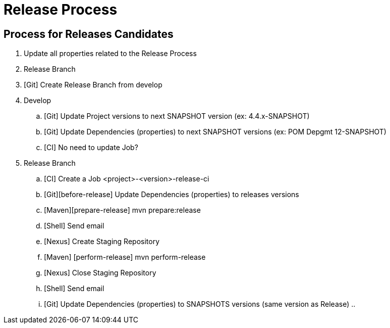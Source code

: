 = Release Process

== Process for Releases Candidates

. Update all properties related to the Release Process
. Release Branch
. [Git] Create Release Branch from develop
. Develop
.. [Git] Update Project versions to next SNAPSHOT version (ex: 4.4.x-SNAPSHOT)
.. [Git] Update Dependencies (properties) to next SNAPSHOT versions (ex: POM Depgmt 12-SNAPSHOT)
.. [CI] No need to update Job?
. Release Branch
.. [CI] Create a Job <project>-<version>-release-ci
.. [Git][before-release] Update Dependencies (properties) to releases versions
.. [Maven][prepare-release] mvn prepare:release
.. [Shell] Send email
.. [Nexus] Create Staging Repository
.. [Maven] [perform-release] mvn perform-release
.. [Nexus] Close Staging Repository
.. [Shell] Send email
.. [Git] Update Dependencies (properties) to SNAPSHOTS versions (same version as Release)
..
